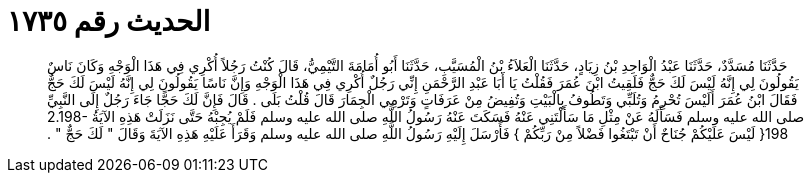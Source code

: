 
= الحديث رقم ١٧٣٥

[quote.hadith]
حَدَّثَنَا مُسَدَّدٌ، حَدَّثَنَا عَبْدُ الْوَاحِدِ بْنُ زِيَادٍ، حَدَّثَنَا الْعَلاَءُ بْنُ الْمُسَيَّبِ، حَدَّثَنَا أَبُو أُمَامَةَ التَّيْمِيُّ، قَالَ كُنْتُ رَجُلاً أُكْرِي فِي هَذَا الْوَجْهِ وَكَانَ نَاسٌ يَقُولُونَ لِي إِنَّهُ لَيْسَ لَكَ حَجٌّ فَلَقِيتُ ابْنَ عُمَرَ فَقُلْتُ يَا أَبَا عَبْدِ الرَّحْمَنِ إِنِّي رَجُلٌ أُكْرِي فِي هَذَا الْوَجْهِ وَإِنَّ نَاسًا يَقُولُونَ لِي إِنَّهُ لَيْسَ لَكَ حَجٌّ فَقَالَ ابْنُ عُمَرَ أَلَيْسَ تُحْرِمُ وَتُلَبِّي وَتَطُوفُ بِالْبَيْتِ وَتُفِيضُ مِنْ عَرَفَاتٍ وَتَرْمِي الْجِمَارَ قَالَ قُلْتُ بَلَى ‏.‏ قَالَ فَإِنَّ لَكَ حَجًّا جَاءَ رَجُلٌ إِلَى النَّبِيِّ صلى الله عليه وسلم فَسَأَلَهُ عَنْ مِثْلِ مَا سَأَلْتَنِي عَنْهُ فَسَكَتَ عَنْهُ رَسُولُ اللَّهِ صلى الله عليه وسلم فَلَمْ يُجِبْهُ حَتَّى نَزَلَتْ هَذِهِ الآيَةُ ‏2.198-198{‏ لَيْسَ عَلَيْكُمْ جُنَاحٌ أَنْ تَبْتَغُوا فَضْلاً مِنْ رَبِّكُمْ ‏}‏ فَأَرْسَلَ إِلَيْهِ رَسُولُ اللَّهِ صلى الله عليه وسلم وَقَرَأَ عَلَيْهِ هَذِهِ الآيَةَ وَقَالَ ‏"‏ لَكَ حَجٌّ ‏"‏ ‏.‏